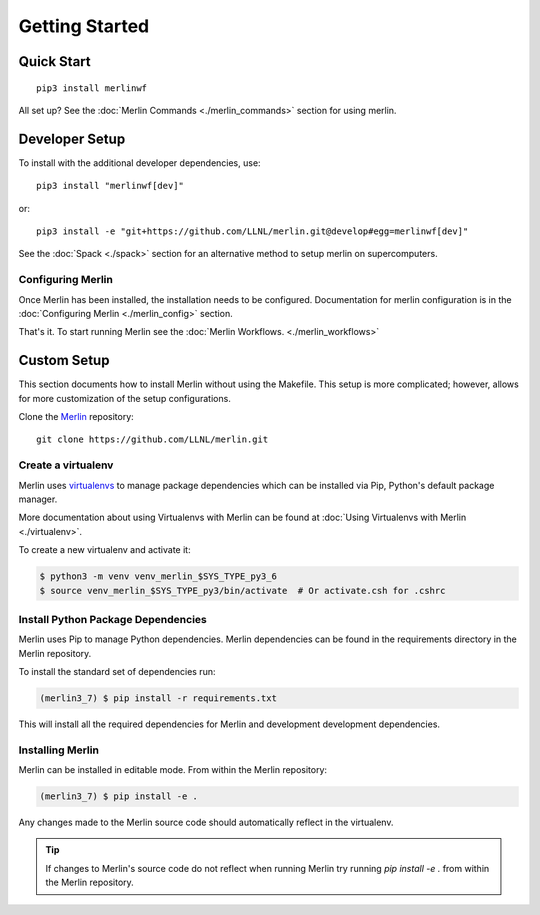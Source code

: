 Getting Started
================

Quick Start
++++++++++++++
::

    pip3 install merlinwf
    
All set up? See the :doc:`Merlin Commands <./merlin_commands>` section for using merlin.


Developer Setup
++++++++++++++++++
To install with the additional developer dependencies, use::

    pip3 install "merlinwf[dev]"
    
or::

    pip3 install -e "git+https://github.com/LLNL/merlin.git@develop#egg=merlinwf[dev]"

See the :doc:`Spack <./spack>` section for an alternative method to setup merlin on supercomputers.


Configuring Merlin
*******************

Once Merlin has been installed, the installation needs to be configured.
Documentation for merlin configuration is in the :doc:`Configuring Merlin <./merlin_config>` section. 

That's it. To start running Merlin see the :doc:`Merlin Workflows. <./merlin_workflows>`


Custom Setup
+++++++++++++

This section documents how to install Merlin without using the Makefile. This
setup is more complicated; however, allows for more customization of the setup
configurations.

Clone the `Merlin <https://github.com/LLNL/merlin.git>`_
repository::

    git clone https://github.com/LLNL/merlin.git


Create a virtualenv
*******************

Merlin uses `virtualenvs <https://virtualenv.pypa.io/en/stable/>`_ to manage
package dependencies which can be installed via Pip, Python's default 
package manager.

More documentation about using Virtualenvs with Merlin can be found at
:doc:`Using Virtualenvs with Merlin <./virtualenv>`.

To create a new virtualenv and activate it:

.. code:: bash

    $ python3 -m venv venv_merlin_$SYS_TYPE_py3_6
    $ source venv_merlin_$SYS_TYPE_py3/bin/activate  # Or activate.csh for .cshrc


Install Python Package Dependencies
************************************

Merlin uses Pip to manage Python dependencies. Merlin dependencies can be
found in the requirements directory in the Merlin repository.

To install the standard set of dependencies run:

.. code:: bash

    (merlin3_7) $ pip install -r requirements.txt

This will install all the required dependencies for Merlin and development
development dependencies.


Installing Merlin
*******************

Merlin can be installed in editable mode. From within the Merlin repository:

.. code:: bash

    (merlin3_7) $ pip install -e .

Any changes made to the Merlin source code should automatically reflect in the
virtualenv.

.. tip:: If changes to Merlin's source code do not reflect when running Merlin
    try running `pip install -e .` from within the Merlin repository.
